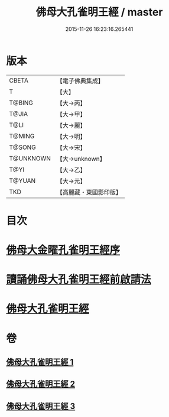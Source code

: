 #+TITLE: 佛母大孔雀明王經 / master
#+DATE: 2015-11-26 16:23:16.265441
* 版本
 |     CBETA|【電子佛典集成】|
 |         T|【大】     |
 |    T@BING|【大→丙】   |
 |     T@JIA|【大→甲】   |
 |      T@LI|【大→麗】   |
 |    T@MING|【大→明】   |
 |    T@SONG|【大→宋】   |
 | T@UNKNOWN|【大→unknown】|
 |      T@YI|【大→乙】   |
 |    T@YUAN|【大→元】   |
 |       TKD|【高麗藏・東國影印版】|

* 目次
* [[file:KR6j0167_001.txt::001-0415a3][佛母大金曜孔雀明王經序]]
* [[file:KR6j0167_001.txt::0415b15][讀誦佛母大孔雀明王經前啟請法]]
* [[file:KR6j0167_001.txt::0416a21][佛母大孔雀明王經]]
* 卷
** [[file:KR6j0167_001.txt][佛母大孔雀明王經 1]]
** [[file:KR6j0167_002.txt][佛母大孔雀明王經 2]]
** [[file:KR6j0167_003.txt][佛母大孔雀明王經 3]]
